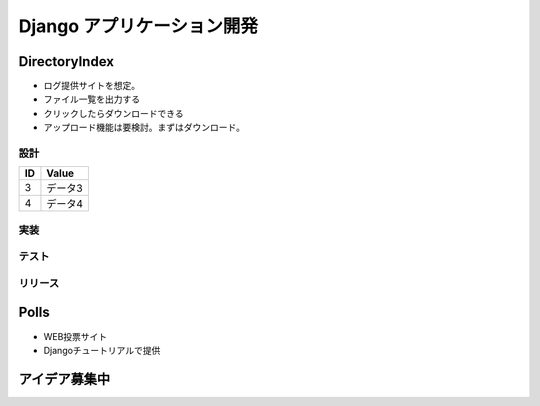 ##############################
Django アプリケーション開発
##############################

DirectoryIndex
=======================
* ログ提供サイトを想定。
* ファイル一覧を出力する
* クリックしたらダウンロードできる
* アップロード機能は要検討。まずはダウンロード。

設計
********

====== ================
ID      Value
====== ================
3      データ3
4      データ4
====== ================

.. seqdiag::
   :desctable:

   seqdiag {
      A -> B[label = "test"];
      B -> C[label = "test"];
      A [description = "browsers in each client"];
      B [description = "web server"];
      C [description = "database server"];
   }

.. seqdiag::
   :desctable:

   seqdiag {
      PC -> LB[label = "HTTP"];
      LB -> IHS[label = "HTTP"];
      IHS -> "WAS Plugins" [label = "HTTP", description = "Timeout xxxx"];
      "WAS Plugins" -> WAS [label = "HTTP:9080", description = "Timeout xxxx"];
      WAS -> DB [description = "CPU-Time 300sec RLF"];
   }



実装
********

テスト
********

リリース
********


Polls
=======================
* WEB投票サイト
* Djangoチュートリアルで提供


アイデア募集中
=======================



